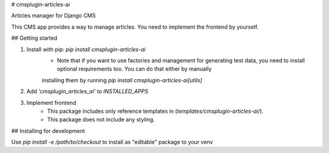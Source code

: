 # cmsplugin-articles-ai

Articles manager for Django CMS

This CMS app provides a way to manage articles. You need to implement the frontend by yourself.

## Getting started

1. Install with pip: `pip install cmsplugin-articles-ai`
    - Note that if you want to use factories and management for generating test data, you need to install optional requirements too. You can do that either by manually
    installing them by running `pip install cmsplugin-articles-ai[utils]`
2. Add `'cmsplugin_articles_ai'` to `INSTALLED_APPS`
3. Implement frontend
    - This package includes only reference templates in (`templates/cmsplugin-articles-ai/`).
    - This package does not include any styling.

## Installing for development

Use `pip install -e /path/to/checkout` to install as "editable" package to your venv



